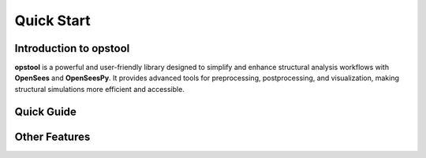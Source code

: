 .. _quickstart:

Quick Start
=============

Introduction to opstool
------------------------

**opstool** is a powerful and user-friendly library designed to simplify and enhance structural analysis workflows 
with **OpenSees** and **OpenSeesPy**. 
It provides advanced tools for preprocessing, postprocessing, and visualization, making structural 
simulations more efficient and accessible.

Quick Guide
---------------------------

.. card:: 

  .. toctree::
    :maxdepth: 1

    examples/post/Frame2D/test_model.ipynb
    src/quick_start/plot_model.ipynb


Other Features
---------------

.. card:: :octicon:`graph;1.5em;sd-mr-1 fill-primary` Preprocessing Tools

   - *Fiber Section Meshing*: Generate detailed fiber meshes for various geometries. An example is shown below:
     `Fiber Section Mesh <src/pre/sec_mesh.ipynb>`_
   - *GMSH Integration*: Import and convert `Gmsh <https://gmsh.info/>`__ models, including geometry, mesh, and physical groups.
     An example is shown below: `Converting GMSH to OpenSeesPy <src/pre/read_gmsh.ipynb>`_
   - *Unit System Management*: Ensure consistency with automatic unit conversions.
     An example is shown below: `Automatic Unit Conversion <src/pre/unit_system.rst>`_
   - *Mass Generation*: Automate lumped mass calculations.
     An example is shown below: `Model mass generation <src/pre/model_mass.ipynb>`_
   - *Load Transformation*: Simplify the application of loads.
     An example is shown below: `Load Transformation <src/pre/loads.ipynb>`_
   - *Tcl script to OpenSeesPy*: Convert Tcl scripts to OpenSeesPy scripts.
     An example is shown below: `Tcl to OpenSeesPy <src/pre/tcl2py.rst>`_


.. card:: :octicon:`database;1.5em;sd-mr-1 fill-primary` Postprocessing Capabilities
   
   - Easy retrieval and interpretation of analysis results using `xarray <https://docs.xarray.dev/en/stable/index.html#>`__.
     An example is shown below: `Postprocessing with xarray <src/post/index.ipynb>`_

.. card:: :octicon:`eye;1.5em;sd-mr-1 fill-primary` Visualization
   
   - Powered by `PyVista <https://docs.pyvista.org/>`__ (VTK-based) and `Plotly <https://plotly.com/python/>`__ (web-based).
   - Nearly identical APIs for flexible visualization of model geometry, modal analysis, and simulation results.
   - Supports most common OpenSees elements.
   - An example is shown below: `Visualization <src/vis/index.ipynb>`_

.. card:: :octicon:`paper-airplane;1.5em;sd-mr-1 fill-primary` Intelligent Analysis
   
   - Features like automatic step size adjustment and algorithm switching to optimize simulation workflows.
     An example is shown below: `Intelligent Analysis <src/analysis/smart_analysis.rst>`_
   - Moment-Curvature Analysis: Generate moment-curvature curves for various sections.
     An example is shown below: `Moment-Curvature Analysis <src/analysis/mc_analysis.ipynb>`_

